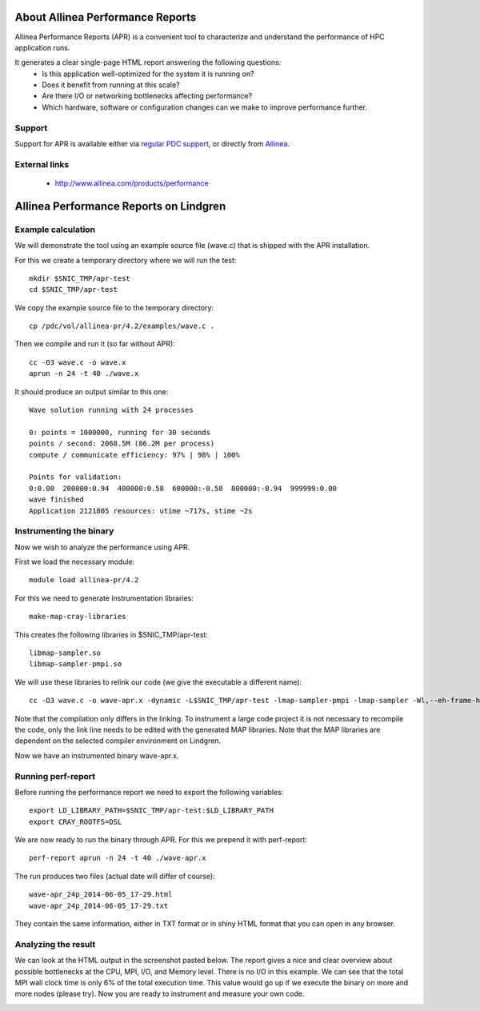 



About Allinea Performance Reports
=================================

Allinea Performance Reports (APR) is a convenient tool
to characterize and understand the performance of HPC application runs.

It generates a clear single-page HTML report answering the following questions:
  - Is this application well-optimized for the system it is running on?
  - Does it benefit from running at this scale?
  - Are there I/O or networking bottlenecks affecting performance?
  - Which hardware, software or configuration changes can we make to improve performance further.


Support
-------

Support for APR
is available either via `regular PDC support <https://www.pdc.kth.se/about/contact/support-requests>`_,
or directly from `Allinea <http://www.allinea.com/contact-us>`_.


External links
--------------

  - http://www.allinea.com/products/performance


Allinea Performance Reports on Lindgren
=======================================

Example calculation
-------------------

We will demonstrate the tool using an example source file (wave.c)
that is shipped with the APR installation.

For this we create a temporary directory where we will run the test::

  mkdir $SNIC_TMP/apr-test
  cd $SNIC_TMP/apr-test

We copy the example source file to the temporary directory::

  cp /pdc/vol/allinea-pr/4.2/examples/wave.c .

Then we compile and run it (so far without APR)::

  cc -O3 wave.c -o wave.x
  aprun -n 24 -t 40 ./wave.x

It should produce an output similar to this one::

  Wave solution running with 24 processes

  0: points = 1000000, running for 30 seconds
  points / second: 2068.5M (86.2M per process)
  compute / communicate efficiency: 97% | 98% | 100%

  Points for validation:
  0:0.00  200000:0.94  400000:0.58  600000:-0.58  800000:-0.94  999999:0.00
  wave finished
  Application 2121805 resources: utime ~717s, stime ~2s


Instrumenting the binary
------------------------

Now we wish to analyze the performance using APR.

First we load the necessary module::

  module load allinea-pr/4.2

For this we need to generate instrumentation libraries::

  make-map-cray-libraries

This creates the following libraries in $SNIC_TMP/apr-test::

  libmap-sampler.so
  libmap-sampler-pmpi.so

We will use these libraries to relink our code (we give the executable a different name)::

  cc -O3 wave.c -o wave-apr.x -dynamic -L$SNIC_TMP/apr-test -lmap-sampler-pmpi -lmap-sampler -Wl,--eh-frame-hdr

Note that the compilation only differs in the linking.  To instrument a large
code project it is not necessary to recompile the code, only the link line
needs to be edited with the generated MAP libraries. Note that the MAP
libraries are dependent on the selected compiler environment on Lindgren.

Now we have an instrumented binary wave-apr.x.


Running perf-report
-------------------

Before running the performance report we need to export the following variables::

  export LD_LIBRARY_PATH=$SNIC_TMP/apr-test:$LD_LIBRARY_PATH
  export CRAY_ROOTFS=DSL

We are now ready to run the binary through APR.
For this we prepend it with perf-report::

  perf-report aprun -n 24 -t 40 ./wave-apr.x

The run produces two files (actual date will differ of course)::

  wave-apr_24p_2014-06-05_17-29.html
  wave-apr_24p_2014-06-05_17-29.txt

They contain the same information, either in TXT format or in shiny HTML format
that you can open in any browser.


Analyzing the result
--------------------

We can look at the HTML output in the
screenshot pasted below. The report gives a nice and clear overview about
possible bottlenecks at the CPU, MPI, I/O, and Memory level. There is no I/O in
this example. We can see that the total MPI wall clock time is only 6% of the
total execution time. This value would go up if we execute the binary on more
and more nodes (please try).  Now you are ready to instrument and measure your
own code.

.. image:: apr-example-summary.png
